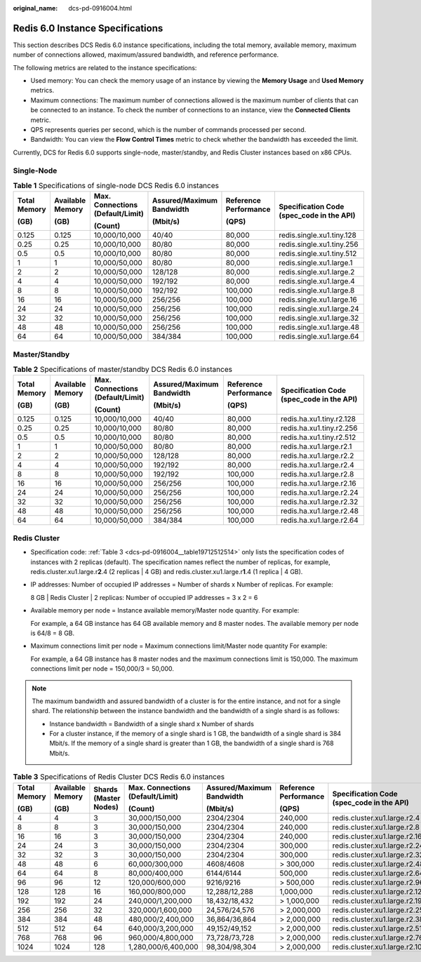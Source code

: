:original_name: dcs-pd-0916004.html

.. _dcs-pd-0916004:

Redis 6.0 Instance Specifications
=================================

This section describes DCS Redis 6.0 instance specifications, including the total memory, available memory, maximum number of connections allowed, maximum/assured bandwidth, and reference performance.

The following metrics are related to the instance specifications:

-  Used memory: You can check the memory usage of an instance by viewing the **Memory Usage** and **Used Memory** metrics.
-  Maximum connections: The maximum number of connections allowed is the maximum number of clients that can be connected to an instance. To check the number of connections to an instance, view the **Connected Clients** metric.
-  QPS represents queries per second, which is the number of commands processed per second.
-  Bandwidth: You can view the **Flow Control Times** metric to check whether the bandwidth has exceeded the limit.

Currently, DCS for Redis 6.0 supports single-node, master/standby, and Redis Cluster instances based on x86 CPUs.

Single-Node
-----------

.. table:: **Table 1** Specifications of single-node DCS Redis 6.0 instances

   +--------------+------------------+----------------------------------+---------------------------+-----------------------+-------------------------------------------+
   | Total Memory | Available Memory | Max. Connections (Default/Limit) | Assured/Maximum Bandwidth | Reference Performance | Specification Code (spec_code in the API) |
   |              |                  |                                  |                           |                       |                                           |
   | (GB)         | (GB)             | (Count)                          | (Mbit/s)                  | (QPS)                 |                                           |
   +==============+==================+==================================+===========================+=======================+===========================================+
   | 0.125        | 0.125            | 10,000/10,000                    | 40/40                     | 80,000                | redis.single.xu1.tiny.128                 |
   +--------------+------------------+----------------------------------+---------------------------+-----------------------+-------------------------------------------+
   | 0.25         | 0.25             | 10,000/10,000                    | 80/80                     | 80,000                | redis.single.xu1.tiny.256                 |
   +--------------+------------------+----------------------------------+---------------------------+-----------------------+-------------------------------------------+
   | 0.5          | 0.5              | 10,000/10,000                    | 80/80                     | 80,000                | redis.single.xu1.tiny.512                 |
   +--------------+------------------+----------------------------------+---------------------------+-----------------------+-------------------------------------------+
   | 1            | 1                | 10,000/50,000                    | 80/80                     | 80,000                | redis.single.xu1.large.1                  |
   +--------------+------------------+----------------------------------+---------------------------+-----------------------+-------------------------------------------+
   | 2            | 2                | 10,000/50,000                    | 128/128                   | 80,000                | redis.single.xu1.large.2                  |
   +--------------+------------------+----------------------------------+---------------------------+-----------------------+-------------------------------------------+
   | 4            | 4                | 10,000/50,000                    | 192/192                   | 80,000                | redis.single.xu1.large.4                  |
   +--------------+------------------+----------------------------------+---------------------------+-----------------------+-------------------------------------------+
   | 8            | 8                | 10,000/50,000                    | 192/192                   | 100,000               | redis.single.xu1.large.8                  |
   +--------------+------------------+----------------------------------+---------------------------+-----------------------+-------------------------------------------+
   | 16           | 16               | 10,000/50,000                    | 256/256                   | 100,000               | redis.single.xu1.large.16                 |
   +--------------+------------------+----------------------------------+---------------------------+-----------------------+-------------------------------------------+
   | 24           | 24               | 10,000/50,000                    | 256/256                   | 100,000               | redis.single.xu1.large.24                 |
   +--------------+------------------+----------------------------------+---------------------------+-----------------------+-------------------------------------------+
   | 32           | 32               | 10,000/50,000                    | 256/256                   | 100,000               | redis.single.xu1.large.32                 |
   +--------------+------------------+----------------------------------+---------------------------+-----------------------+-------------------------------------------+
   | 48           | 48               | 10,000/50,000                    | 256/256                   | 100,000               | redis.single.xu1.large.48                 |
   +--------------+------------------+----------------------------------+---------------------------+-----------------------+-------------------------------------------+
   | 64           | 64               | 10,000/50,000                    | 384/384                   | 100,000               | redis.single.xu1.large.64                 |
   +--------------+------------------+----------------------------------+---------------------------+-----------------------+-------------------------------------------+

Master/Standby
--------------

.. table:: **Table 2** Specifications of master/standby DCS Redis 6.0 instances

   +--------------+------------------+----------------------------------+---------------------------+-----------------------+-------------------------------------------+
   | Total Memory | Available Memory | Max. Connections (Default/Limit) | Assured/Maximum Bandwidth | Reference Performance | Specification Code (spec_code in the API) |
   |              |                  |                                  |                           |                       |                                           |
   | (GB)         | (GB)             | (Count)                          | (Mbit/s)                  | (QPS)                 |                                           |
   +==============+==================+==================================+===========================+=======================+===========================================+
   | 0.125        | 0.125            | 10,000/10,000                    | 40/40                     | 80,000                | redis.ha.xu1.tiny.r2.128                  |
   +--------------+------------------+----------------------------------+---------------------------+-----------------------+-------------------------------------------+
   | 0.25         | 0.25             | 10,000/10,000                    | 80/80                     | 80,000                | redis.ha.xu1.tiny.r2.256                  |
   +--------------+------------------+----------------------------------+---------------------------+-----------------------+-------------------------------------------+
   | 0.5          | 0.5              | 10,000/10,000                    | 80/80                     | 80,000                | redis.ha.xu1.tiny.r2.512                  |
   +--------------+------------------+----------------------------------+---------------------------+-----------------------+-------------------------------------------+
   | 1            | 1                | 10,000/50,000                    | 80/80                     | 80,000                | redis.ha.xu1.large.r2.1                   |
   +--------------+------------------+----------------------------------+---------------------------+-----------------------+-------------------------------------------+
   | 2            | 2                | 10,000/50,000                    | 128/128                   | 80,000                | redis.ha.xu1.large.r2.2                   |
   +--------------+------------------+----------------------------------+---------------------------+-----------------------+-------------------------------------------+
   | 4            | 4                | 10,000/50,000                    | 192/192                   | 80,000                | redis.ha.xu1.large.r2.4                   |
   +--------------+------------------+----------------------------------+---------------------------+-----------------------+-------------------------------------------+
   | 8            | 8                | 10,000/50,000                    | 192/192                   | 100,000               | redis.ha.xu1.large.r2.8                   |
   +--------------+------------------+----------------------------------+---------------------------+-----------------------+-------------------------------------------+
   | 16           | 16               | 10,000/50,000                    | 256/256                   | 100,000               | redis.ha.xu1.large.r2.16                  |
   +--------------+------------------+----------------------------------+---------------------------+-----------------------+-------------------------------------------+
   | 24           | 24               | 10,000/50,000                    | 256/256                   | 100,000               | redis.ha.xu1.large.r2.24                  |
   +--------------+------------------+----------------------------------+---------------------------+-----------------------+-------------------------------------------+
   | 32           | 32               | 10,000/50,000                    | 256/256                   | 100,000               | redis.ha.xu1.large.r2.32                  |
   +--------------+------------------+----------------------------------+---------------------------+-----------------------+-------------------------------------------+
   | 48           | 48               | 10,000/50,000                    | 256/256                   | 100,000               | redis.ha.xu1.large.r2.48                  |
   +--------------+------------------+----------------------------------+---------------------------+-----------------------+-------------------------------------------+
   | 64           | 64               | 10,000/50,000                    | 384/384                   | 100,000               | redis.ha.xu1.large.r2.64                  |
   +--------------+------------------+----------------------------------+---------------------------+-----------------------+-------------------------------------------+

Redis Cluster
-------------

-  Specification code: :ref:`Table 3 <dcs-pd-0916004__table19712512514>` only lists the specification codes of instances with 2 replicas (default). The specification names reflect the number of replicas, for example, redis.cluster.xu1.large.r\ **2**.4 (2 replicas \| 4 GB) and redis.cluster.xu1.large.r\ **1**.4 (1 replica \| 4 GB).

-  IP addresses: Number of occupied IP addresses = Number of shards x Number of replicas. For example:

   8 GB \| Redis Cluster \| 2 replicas: Number of occupied IP addresses = 3 x 2 = 6

-  Available memory per node = Instance available memory/Master node quantity. For example:

   For example, a 64 GB instance has 64 GB available memory and 8 master nodes. The available memory per node is 64/8 = 8 GB.

-  Maximum connections limit per node = Maximum connections limit/Master node quantity For example:

   For example, a 64 GB instance has 8 master nodes and the maximum connections limit is 150,000. The maximum connections limit per node = 150,000/3 = 50,000.

.. note::

   The maximum bandwidth and assured bandwidth of a cluster is for the entire instance, and not for a single shard. The relationship between the instance bandwidth and the bandwidth of a single shard is as follows:

   -  Instance bandwidth = Bandwidth of a single shard x Number of shards
   -  For a cluster instance, if the memory of a single shard is 1 GB, the bandwidth of a single shard is 384 Mbit/s. If the memory of a single shard is greater than 1 GB, the bandwidth of a single shard is 768 Mbit/s.

.. _dcs-pd-0916004__table19712512514:

.. table:: **Table 3** Specifications of Redis Cluster DCS Redis 6.0 instances

   +--------------+------------------+-----------------------+----------------------------------+---------------------------+-----------------------+-------------------------------------------+
   | Total Memory | Available Memory | Shards (Master Nodes) | Max. Connections (Default/Limit) | Assured/Maximum Bandwidth | Reference Performance | Specification Code (spec_code in the API) |
   |              |                  |                       |                                  |                           |                       |                                           |
   | (GB)         | (GB)             |                       | (Count)                          | (Mbit/s)                  | (QPS)                 |                                           |
   +==============+==================+=======================+==================================+===========================+=======================+===========================================+
   | 4            | 4                | 3                     | 30,000/150,000                   | 2304/2304                 | 240,000               | redis.cluster.xu1.large.r2.4              |
   +--------------+------------------+-----------------------+----------------------------------+---------------------------+-----------------------+-------------------------------------------+
   | 8            | 8                | 3                     | 30,000/150,000                   | 2304/2304                 | 240,000               | redis.cluster.xu1.large.r2.8              |
   +--------------+------------------+-----------------------+----------------------------------+---------------------------+-----------------------+-------------------------------------------+
   | 16           | 16               | 3                     | 30,000/150,000                   | 2304/2304                 | 240,000               | redis.cluster.xu1.large.r2.16             |
   +--------------+------------------+-----------------------+----------------------------------+---------------------------+-----------------------+-------------------------------------------+
   | 24           | 24               | 3                     | 30,000/150,000                   | 2304/2304                 | 300,000               | redis.cluster.xu1.large.r2.24             |
   +--------------+------------------+-----------------------+----------------------------------+---------------------------+-----------------------+-------------------------------------------+
   | 32           | 32               | 3                     | 30,000/150,000                   | 2304/2304                 | 300,000               | redis.cluster.xu1.large.r2.32             |
   +--------------+------------------+-----------------------+----------------------------------+---------------------------+-----------------------+-------------------------------------------+
   | 48           | 48               | 6                     | 60,000/300,000                   | 4608/4608                 | > 300,000             | redis.cluster.xu1.large.r2.48             |
   +--------------+------------------+-----------------------+----------------------------------+---------------------------+-----------------------+-------------------------------------------+
   | 64           | 64               | 8                     | 80,000/400,000                   | 6144/6144                 | 500,000               | redis.cluster.xu1.large.r2.64             |
   +--------------+------------------+-----------------------+----------------------------------+---------------------------+-----------------------+-------------------------------------------+
   | 96           | 96               | 12                    | 120,000/600,000                  | 9216/9216                 | > 500,000             | redis.cluster.xu1.large.r2.96             |
   +--------------+------------------+-----------------------+----------------------------------+---------------------------+-----------------------+-------------------------------------------+
   | 128          | 128              | 16                    | 160,000/800,000                  | 12,288/12,288             | 1,000,000             | redis.cluster.xu1.large.r2.128            |
   +--------------+------------------+-----------------------+----------------------------------+---------------------------+-----------------------+-------------------------------------------+
   | 192          | 192              | 24                    | 240,000/1,200,000                | 18,432/18,432             | > 1,000,000           | redis.cluster.xu1.large.r2.192            |
   +--------------+------------------+-----------------------+----------------------------------+---------------------------+-----------------------+-------------------------------------------+
   | 256          | 256              | 32                    | 320,000/1,600,000                | 24,576/24,576             | > 2,000,000           | redis.cluster.xu1.large.r2.256            |
   +--------------+------------------+-----------------------+----------------------------------+---------------------------+-----------------------+-------------------------------------------+
   | 384          | 384              | 48                    | 480,000/2,400,000                | 36,864/36,864             | > 2,000,000           | redis.cluster.xu1.large.r2.384            |
   +--------------+------------------+-----------------------+----------------------------------+---------------------------+-----------------------+-------------------------------------------+
   | 512          | 512              | 64                    | 640,000/3,200,000                | 49,152/49,152             | > 2,000,000           | redis.cluster.xu1.large.r2.512            |
   +--------------+------------------+-----------------------+----------------------------------+---------------------------+-----------------------+-------------------------------------------+
   | 768          | 768              | 96                    | 960,000/4,800,000                | 73,728/73,728             | > 2,000,000           | redis.cluster.xu1.large.r2.768            |
   +--------------+------------------+-----------------------+----------------------------------+---------------------------+-----------------------+-------------------------------------------+
   | 1024         | 1024             | 128                   | 1,280,000/6,400,000              | 98,304/98,304             | > 2,000,000           | redis.cluster.xu1.large.r2.1024           |
   +--------------+------------------+-----------------------+----------------------------------+---------------------------+-----------------------+-------------------------------------------+
